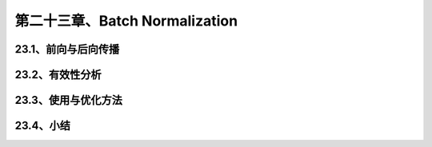 第二十三章、Batch Normalization
=======================================================================
23.1、前向与后向传播
---------------------------------------------------------------------
23.2、有效性分析
---------------------------------------------------------------------
23.3、使用与优化方法
---------------------------------------------------------------------
23.4、小结
---------------------------------------------------------------------